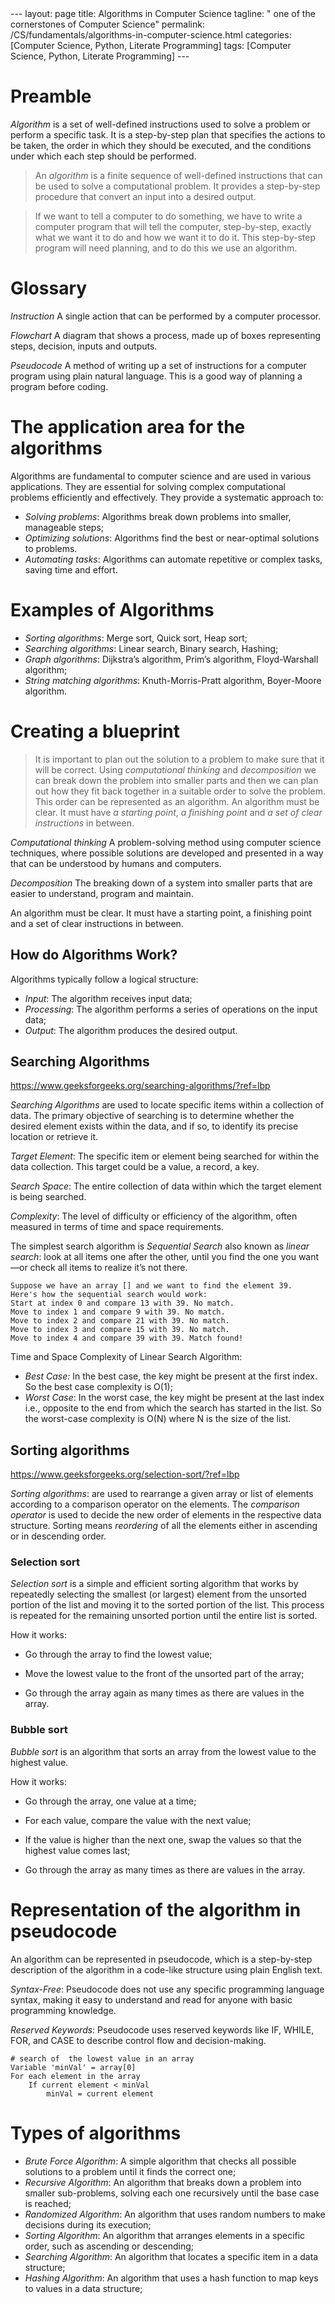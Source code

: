 #+BEGIN_EXPORT html
---
layout: page
title: Algorithms in Computer Science
tagline: " one of the cornerstones of Computer Science"
permalink: /CS/fundamentals/algorithms-in-computer-science.html
categories: [Computer Science, Python, Literate Programming]
tags: [Computer Science, Python, Literate Programming]
---
#+END_EXPORT
#+STARTUP: showall indent
#+OPTIONS: tags:nil num:nil \n:nil @:t ::t |:t ^:{} _:{} *:t
#+PROPERTY: header-args :exports both
#+PROPERTY: header-args+ :results output pp
#+PROPERTY: header-args+ :eval no-export
#+TOC: headlines 2

* Preamble

/Algorithm/ is a set of well-defined instructions used to solve a
problem or perform a specific task. It is a step-by-step plan that
specifies the actions to be taken, the order in which they should be
executed, and the conditions under which each step should be
performed.

#+begin_quote
An /algorithm/ is a finite sequence of well-defined instructions that
can be used to solve a computational problem. It provides a
step-by-step procedure that convert an input into a desired output.
#+end_quote

#+begin_quote
If we want to tell a computer to do something, we have to write a
computer program that will tell the computer, step-by-step, exactly
what we want it to do and how we want it to do it. This step-by-step
program will need planning, and to do this we use an algorithm.
#+end_quote



* Glossary

/Instruction/ A single action that can be performed by a computer
processor.

/Flowchart/ A diagram that shows a process, made up of boxes
representing steps, decision, inputs and outputs.

/Pseudocode/ A method of writing up a set of instructions for a
computer program using plain natural language. This is a good way of
planning a program before coding.

* The application area for the algorithms

Algorithms are fundamental to computer science and are used in various
applications. They are essential for solving complex computational
problems efficiently and effectively. They provide a systematic
approach to:

- /Solving problems/: Algorithms break down problems into smaller,
  manageable steps;
- /Optimizing solutions/: Algorithms find the best or near-optimal
  solutions to problems.
- /Automating tasks/: Algorithms can automate repetitive or complex
  tasks, saving time and effort.


* Examples of Algorithms

- /Sorting algorithms/: Merge sort, Quick sort, Heap sort;
- /Searching algorithms/: Linear search, Binary search, Hashing;
- /Graph algorithms/: Dijkstra’s algorithm, Prim’s algorithm,
  Floyd-Warshall algorithm;
- /String matching algorithms/: Knuth-Morris-Pratt algorithm,
  Boyer-Moore algorithm.

* Creating a blueprint

#+begin_quote
It is important to plan out the solution to a problem to make sure
that it will be correct. Using /computational thinking/ and
/decomposition/ we can break down the problem into smaller parts and
then we can plan out how they fit back together in a suitable order to
solve the problem. This order can be represented as an algorithm. An
algorithm must be clear. It must have /a starting point/, /a finishing
point/ and /a set of clear instructions/ in between.
#+end_quote

/Computational thinking/ A problem-solving method using computer
science techniques, where possible solutions are developed and
presented in a way that can be understood by humans and computers.

/Decomposition/ The breaking down of a system into smaller parts that
are easier to understand, program and maintain.

An algorithm must be clear. It must have a starting point, a finishing
point and a set of clear instructions in between.

** How do Algorithms Work?

Algorithms typically follow a logical structure:

- /Input/: The algorithm receives input data;
- /Processing/: The algorithm performs a series of operations on the
  input data;
- /Output/: The algorithm produces the desired output.


** Searching Algorithms

https://www.geeksforgeeks.org/searching-algorithms/?ref=lbp

/Searching Algorithms/ are used to locate specific items within a
collection of data. The primary objective of searching is to determine
whether the desired element exists within the data, and if so, to
identify its precise location or retrieve it.

/Target Element/: The specific item or element being searched for
within the data collection. This target could be a value, a record, a
key.

/Search Space/: The entire collection of data within which the target
element is being searched.

/Complexity/: The level of difficulty or efficiency of the algorithm,
often measured in terms of time and space requirements.

The simplest search algorithm is /Sequential Search/ also known as
/linear search/: look at all items one after the other, until you find
the one you want—or check all items to realize it’s not there.

#+begin_example
Suppose we have an array [] and we want to find the element 39.
Here's how the sequential search would work:
Start at index 0 and compare 13 with 39. No match.
Move to index 1 and compare 9 with 39. No match.
Move to index 2 and compare 21 with 39. No match.
Move to index 3 and compare 15 with 39. No match.
Move to index 4 and compare 39 with 39. Match found!
#+end_example

Time and Space Complexity of Linear Search Algorithm:

- /Best Case:/ In the best case, the key might be present at the first
  index. So the best case complexity is O(1);
- /Worst Case/: In the worst case, the key might be present at the
  last index i.e., opposite to the end from which the search has
  started in the list. So the worst-case complexity is O(N) where N is
  the size of the list.

** Sorting algorithms

https://www.geeksforgeeks.org/selection-sort/?ref=lbp

/Sorting algorithms/: are used to rearrange a given array or list of
elements according to a comparison operator on the elements. The
/comparison operator/ is used to decide the new order of elements in
the respective data structure. Sorting means /reordering/ of all the
elements either in ascending or in descending order.

***  Selection sort

/Selection sort/ is a simple and efficient sorting algorithm that
works by repeatedly selecting the smallest (or largest) element from
the unsorted portion of the list and moving it to the sorted portion
of the list. This process is repeated for the remaining unsorted
portion until the entire list is sorted.

How it works:

- Go through the array to find the lowest value;

- Move the lowest value to the front of the unsorted part of the
  array;

- Go through the array again as many times as there are values in the
  array.

*** Bubble sort

/Bubble sort/ is an algorithm that sorts an array from the lowest
value to the highest value.

How it works:

- Go through the array, one value at a time;

- For each value, compare the value with the next value;

- If the value is higher than the next one, swap the values so that
  the highest value comes last;

- Go through the array as many times as there are values in the array.


* Representation of the algorithm in pseudocode

An algorithm can be represented in pseudocode, which is a step-by-step
description of the algorithm in a code-like structure using plain
English text.

/Syntax-Free/: Pseudocode does not use any specific programming language
syntax, making it easy to understand and read for anyone with basic
programming knowledge.

/Reserved Keywords/: Pseudocode uses reserved keywords like IF, WHILE,
FOR, and CASE to describe control flow and decision-making.

#+begin_example
# search of  the lowest value in an array
Variable 'minVal' = array[0]
For each element in the array
    If current element < minVal
        minVal = current element
#+end_example

* Types of algorithms

- /Brute Force Algorithm/: A simple algorithm that checks all possible
  solutions to a problem until it finds the correct one;
- /Recursive Algorithm/: An algorithm that breaks down a problem into
  smaller sub-problems, solving each one recursively until the base
  case is reached;
- /Randomized Algorithm/: An algorithm that uses random numbers to make
  decisions during its execution;
- /Sorting Algorithm/: An algorithm that arranges elements in a specific
  order, such as ascending or descending;
- /Searching Algorithm/: An algorithm that locates a specific item in a
  data structure;
- /Hashing Algorithm/: An algorithm that uses a hash function to map
  keys to values in a data structure;

  
